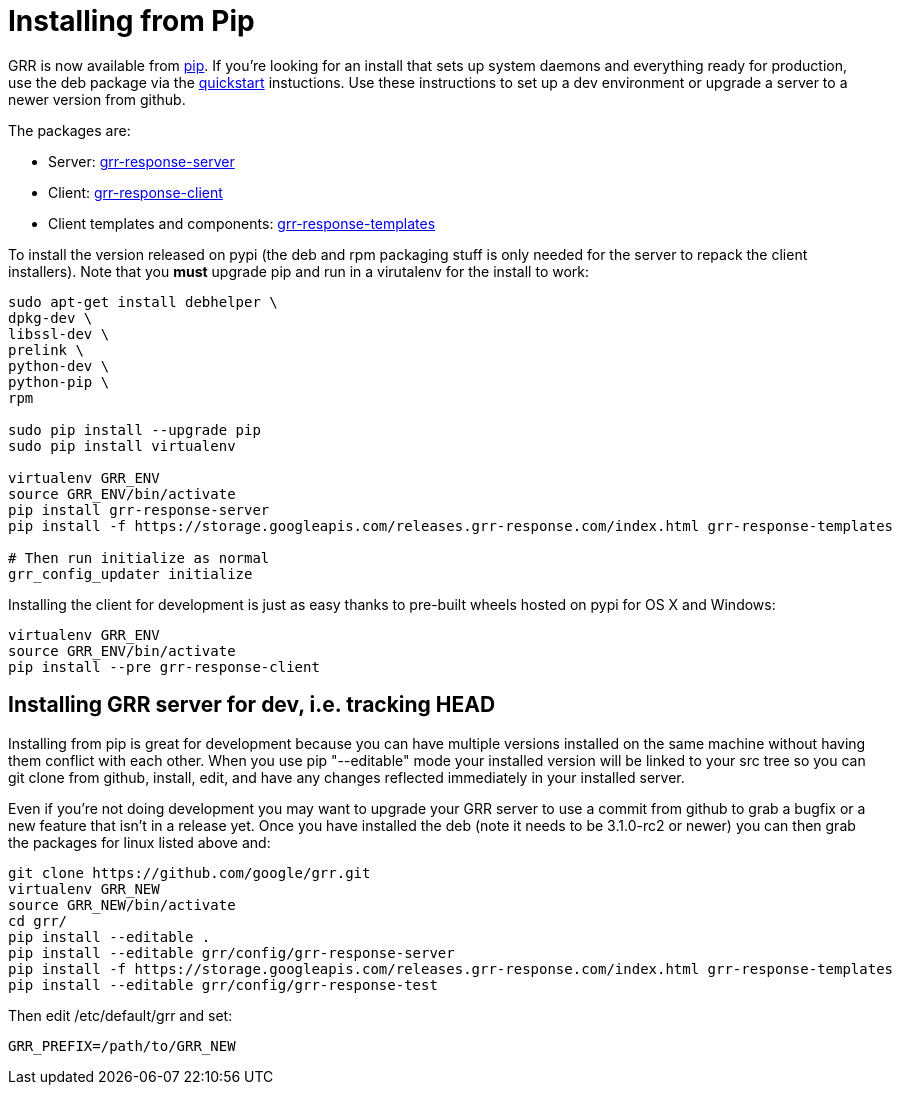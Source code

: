 = Installing from Pip =

GRR is now available from link:https://pip.pypa.io/en/stable/installing/[pip].
If you're looking for an install that sets up system daemons and everything
ready for production, use the deb package via the
link:quickstart.adoc[quickstart] instuctions. Use these instructions to set up a
dev environment or upgrade a server to a newer version from github.

The packages are:

- Server:
  link:https://pypi.python.org/pypi/grr-response-server[grr-response-server]
- Client:
  link:https://pypi.python.org/pypi/grr-response-templates[grr-response-client]
- Client templates and components:
  link:https://pypi.python.org/pypi/grr-response-templates[grr-response-templates]

To install the version released on pypi (the deb and
rpm packaging stuff is only needed for the server to repack the client
installers). Note that you *must* upgrade pip and run in a virutalenv for the install to work:

----
sudo apt-get install debhelper \
dpkg-dev \
libssl-dev \
prelink \
python-dev \
python-pip \
rpm

sudo pip install --upgrade pip
sudo pip install virtualenv

virtualenv GRR_ENV
source GRR_ENV/bin/activate
pip install grr-response-server
pip install -f https://storage.googleapis.com/releases.grr-response.com/index.html grr-response-templates

# Then run initialize as normal
grr_config_updater initialize
----

Installing the client for development is just as easy thanks to pre-built wheels
hosted on pypi for OS X and Windows:

----
virtualenv GRR_ENV
source GRR_ENV/bin/activate
pip install --pre grr-response-client
----

== Installing GRR server for dev, i.e. tracking HEAD ==

Installing from pip is great for development because you can have
multiple versions installed on the same machine without having them conflict
with each other. When you use pip "--editable" mode your installed version will
be linked to your src tree so you can git clone from github, install, edit, and
have any changes reflected immediately in your installed server.

Even if you're not doing development you may want to upgrade your GRR server to
use a commit from github to grab a bugfix or a new feature that isn't in a
release yet. Once you have installed the deb (note it needs to be 3.1.0-rc2 or newer) you can then grab the packages for
linux listed above and:

----
git clone https://github.com/google/grr.git
virtualenv GRR_NEW
source GRR_NEW/bin/activate
cd grr/
pip install --editable .
pip install --editable grr/config/grr-response-server
pip install -f https://storage.googleapis.com/releases.grr-response.com/index.html grr-response-templates
pip install --editable grr/config/grr-response-test
----
Then edit /etc/default/grr and set:

----
GRR_PREFIX=/path/to/GRR_NEW
----
